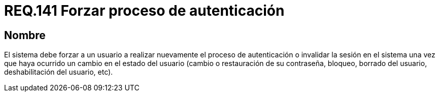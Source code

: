 :slug: rules/141/
:category: rules
:description: En el presente documento se detallan los requerimientos de seguridad relacionados a la importancia de forzar a un usuario a realizar nuevamente el proceso de autenticación o invalidar su sesión una vez que haya ocurrido un cambio en el estado del mismo.
:keywords: Contraseña, Usuario, Autenticación, Sesión, Estado, Restaurar.
:rules: yes

= REQ.141 Forzar proceso de autenticación

== Nombre

El sistema debe forzar a un usuario 
a realizar nuevamente el proceso de autenticación 
o invalidar la sesión en el sistema 
una vez que haya ocurrido un cambio en el estado del usuario 
(cambio o restauración de su contraseña, bloqueo, borrado del usuario, 
deshabilitación del usuario, etc).